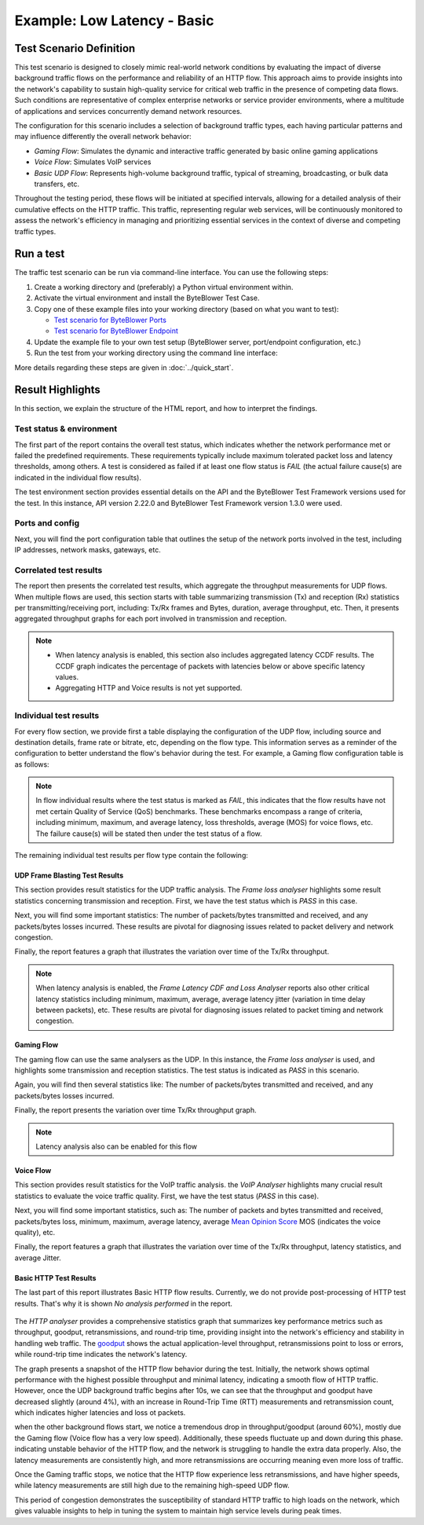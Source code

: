 ****************************
Example: Low Latency - Basic
****************************

.. tags:: Intermediate, Frame Blasting, Bidirectional, UDP, TCP, HTTP

Test Scenario Definition
========================

This test scenario is designed to closely mimic real-world network conditions
by evaluating the impact of diverse background traffic flows on the
performance and reliability of an HTTP flow. This approach aims to provide
insights into the network's capability to sustain high-quality service for
critical web traffic in the presence of competing data flows. Such conditions
are representative of complex enterprise networks or service provider
environments, where a multitude of applications and services concurrently
demand network resources.

The configuration for this scenario includes a selection of background
traffic types, each having particular patterns and may influence differently
the overall network behavior:

- *Gaming Flow*: Simulates the dynamic and interactive traffic generated by
  basic online gaming applications
- *Voice Flow*: Simulates VoIP services
- *Basic UDP Flow*: Represents high-volume background traffic, typical of
  streaming, broadcasting, or bulk data transfers, etc.

Throughout the testing period, these flows will be initiated at specified
intervals, allowing for a detailed analysis of their cumulative effects on the
HTTP traffic. This traffic, representing regular web services, will be
continuously monitored to assess the network's efficiency in managing and
prioritizing essential services in the context of diverse and competing
traffic types.

Run a test
==========

The traffic test scenario can be run via command-line interface.
You can use the following steps:

#. Create a working directory and (preferably) a Python virtual environment
   within.
#. Activate the virtual environment and install the ByteBlower Test Case.
#. Copy one of these example files into your working directory (based on what
   you want to test):

   - `Test scenario for ByteBlower Ports <../json/port/low_latency.json>`_
   - `Test scenario for ByteBlower Endpoint <../json/endpoint/low_latency.json>`_

#. Update the example file to your own test setup (ByteBlower server,
   port/endpoint configuration, etc.)
#. Run the test from your working directory using the command line interface:

   .. tabs::

      .. group-tab:: As a command-line script

         .. code-block:: shell

            byteblower-test-cases-low-latency

      .. group-tab:: As a Python module

         .. code-block:: shell

            python -m byteblower.test_cases.low_latency

More details regarding these steps are given in :doc:`../quick_start`.

Result Highlights
=================

In this section, we explain the structure of the HTML report,
and how to interpret the findings.

Test status & environment
-------------------------

The first part of the report contains the overall test status, which indicates
whether the network performance met or failed the predefined requirements.
These requirements typically include maximum tolerated packet loss and latency
thresholds, among others. A test is considered as failed if at least one flow
status is *FAIL* (the actual failure cause(s) are indicated in the individual
flow results).

The test environment section provides essential details on the API and the
ByteBlower Test Framework versions used for the test. In this instance, API
version 2.22.0 and ByteBlower Test Framework version 1.3.0 were used.

.. image:: ../images/examples/intermediate/html_report_status_and_env.png

Ports and config
----------------

Next, you will find the port configuration table that outlines the setup of
the network ports involved in the test, including IP addresses, network masks,
gateways, etc.

.. image:: ../images/examples/intermediate/html_report_config.png

Correlated test results
-----------------------

The report then presents the correlated test results, which aggregate the
throughput measurements for UDP flows. When multiple flows are used, this
section starts with table summarizing transmission (Tx) and reception (Rx)
statistics per transmitting/receiving port, including: Tx/Rx frames and Bytes,
duration, average throughput, etc. Then, it presents aggregated throughput
graphs for each port involved in transmission and reception.

.. image:: ../images/examples/intermediate/html_report_correlated.png

.. note::
   * When latency analysis is enabled, this section also includes aggregated
     latency CCDF results. The CCDF graph indicates the percentage of packets
     with latencies below or above specific latency values.
   * Aggregating HTTP and Voice results is not yet supported.

Individual test results
-----------------------

For every flow section, we provide first a table displaying the configuration
of the UDP flow, including source and destination details, frame rate or
bitrate, etc, depending on the flow type. This information serves as a reminder
of the configuration to better understand the flow's behavior during the test.
For example, a Gaming flow configuration table is as follows:

.. image:: ../images/examples/intermediate/html_report_gaming_config.png

.. note::
   In flow individual results where the test status is marked as *FAIL*, this
   indicates that the flow results have not met certain Quality of Service
   (QoS) benchmarks. These benchmarks encompass a range of criteria, including
   minimum, maximum, and average latency, loss thresholds, average (MOS) for
   voice flows, etc. The failure cause(s) will be stated then under the test
   status of a flow.

The remaining individual test results per flow type contain the following:

UDP Frame Blasting Test Results
^^^^^^^^^^^^^^^^^^^^^^^^^^^^^^^

This section provides result statistics for the UDP traffic analysis. The
*Frame loss analyser* highlights some result statistics concerning
transmission and reception. First, we have the test status which is *PASS* in
this case.

.. image:: ../images/examples/intermediate/html_report_udp_status.png

Next, you will find some important statistics: The number of packets/bytes
transmitted and received, and any packets/bytes losses incurred. These results
are pivotal for diagnosing issues related to packet delivery and network
congestion.

.. image:: ../images/examples/intermediate/html_report_udp_stats.png

Finally, the report features a graph that illustrates the variation over time
of the Tx/Rx throughput.

.. image:: ../images/examples/intermediate/html_report_udp_graph.png

.. note::
   When latency analysis is enabled, the *Frame Latency CDF and Loss Analyser*
   reports also other critical latency statistics including minimum, maximum,
   average, average latency jitter (variation in time delay between packets),
   etc. These results are pivotal for diagnosing issues related to packet
   timing and network congestion.

Gaming Flow
^^^^^^^^^^^

The gaming flow can use the same analysers as the UDP. In this instance, the
*Frame loss analyser* is used, and highlights some transmission and reception
statistics. The test status is indicated as *PASS* in this scenario.

.. image:: ../images/examples/intermediate/html_report_udp_status.png

Again, you will find then several statistics like: The number of packets/bytes
transmitted and received, and any packets/bytes losses incurred.

.. image:: ../images/examples/intermediate/html_report_gaming_stats.png

Finally, the report presents the variation over time Tx/Rx throughput graph.

.. image:: ../images/examples/intermediate/html_report_gaming_graph.png

.. note::
   Latency analysis also can be enabled for this flow

Voice Flow
^^^^^^^^^^

This section provides result statistics for the VoIP traffic analysis. the
*VoIP Analyser* highlights many crucial result statistics to evaluate the
voice traffic quality. First, we have the test status (*PASS* in this case).

.. image:: ../images/examples/intermediate/html_report_voice_status.png

Next, you will find some important statistics, such as: The number of packets
and bytes transmitted and received, packets/bytes loss, minimum, maximum,
average latency, average `Mean Opinion Score`_ MOS (indicates the voice
quality), etc.

.. _`Mean Opinion Score`: https://en.wikipedia.org/wiki/Mean_opinion_score

.. image:: ../images/examples/intermediate/html_report_voice_stats.png

Finally, the report features a graph that illustrates the variation over time
of the Tx/Rx throughput, latency statistics, and average Jitter.

.. image:: ../images/examples/intermediate/html_report_voice_graph.png

Basic HTTP Test Results
^^^^^^^^^^^^^^^^^^^^^^^

The last part of this report illustrates Basic HTTP flow results. Currently,
we do not provide post-processing of HTTP test results. That's why it is shown
*No analysis performed* in the report.

   .. image:: ../images/examples/intermediate/html_report_http_analysis.png

The *HTTP analyser* provides a comprehensive statistics graph that summarizes
key performance metrics such as throughput, goodput, retransmissions, and
round-trip time, providing insight into the network's efficiency and stability
in handling web traffic. The `goodput`_ shows the actual application-level
throughput, retransmissions point to loss or errors, while round-trip time
indicates the network's latency.

.. _goodput: https://support.excentis.com/knowledge/article/191#:~:text=example%20TCP%20graph%3A-,Goodput,-Goodput%20indicates%20the

.. image:: ../images/examples/intermediate/html_report_http_graph.png

The graph presents a snapshot of the HTTP flow behavior during the test.
Initially, the network shows optimal performance with the highest
possible throughput and minimal latency, indicating a smooth flow of HTTP
traffic. However, once the UDP background traffic begins after 10s, we can see
that the throughput and goodput have decreased slightly (around 4%), with an
increase in Round-Trip Time (RTT) measurements and retransmission count, which
indicates higher latencies and loss ot packets.

when the other background flows start, we notice a tremendous drop in
throughput/goodput (around 60%), mostly due the Gaming flow (Voice flow has a
very low speed). Additionally, these speeds fluctuate up and down during this
phase. indicating unstable behavior of the HTTP flow, and the network is
struggling to handle the extra data properly. Also, the latency measurements
are consistently high, and more retransmissions are occurring meaning even
more loss of traffic.

Once the Gaming traffic stops, we notice that the HTTP flow experience less
retransmissions, and have higher speeds, while latency measurements are still
high due to the remaining high-speed UDP flow.

This period of congestion demonstrates the susceptibility of standard HTTP
traffic to high loads on the network, which gives valuable insights to help
in tuning the system to maintain high service levels during peak times.
